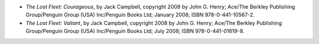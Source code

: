 .. title: Recent Reading: Campbell, part 2
.. slug: campbell-2
.. date: 2009-02-10 00:00:00 UTC-05:00
.. tags: recent reading,science fiction
.. category: books/read/2009/02
.. link: 
.. description: 
.. type: text


* `The Lost Fleet: Courageous`, by Jack Campbell, copyright 2008 by John
  G. Henry; Ace/The Berkley Publishing Group/Penguin Group (USA)
  Inc/Penguin Books Ltd; January 2008; ISBN 978-0-441-10567-2.

* `The Lost Fleet: Valiant`, by Jack Campbell, copyright 2008 by John
  G. Henry; Ace/The Berkley Publishing Group/Penguin Group (USA)
  Inc/Penguin Books Ltd; July 2008; ISBN 978-0-441-01619-8. 
